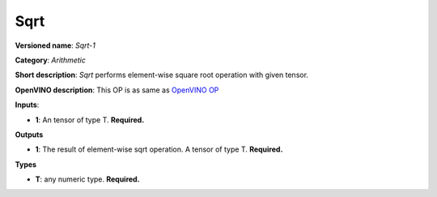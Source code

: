 ----
Sqrt
----

**Versioned name**: *Sqrt-1*

**Category**: *Arithmetic*

**Short description**: *Sqrt* performs element-wise square root operation with
given tensor.

**OpenVINO description**: This OP is as same as `OpenVINO OP
<https://docs.openvinotoolkit.org/2021.1/openvino_docs_ops_arithmetic_Sqrt_1.html>`__

**Inputs**:

* **1**: An tensor of type T. **Required.**

**Outputs**

* **1**: The result of element-wise sqrt operation. A tensor of type T.
  **Required.**

**Types**

* **T**: any numeric type. **Required.**
